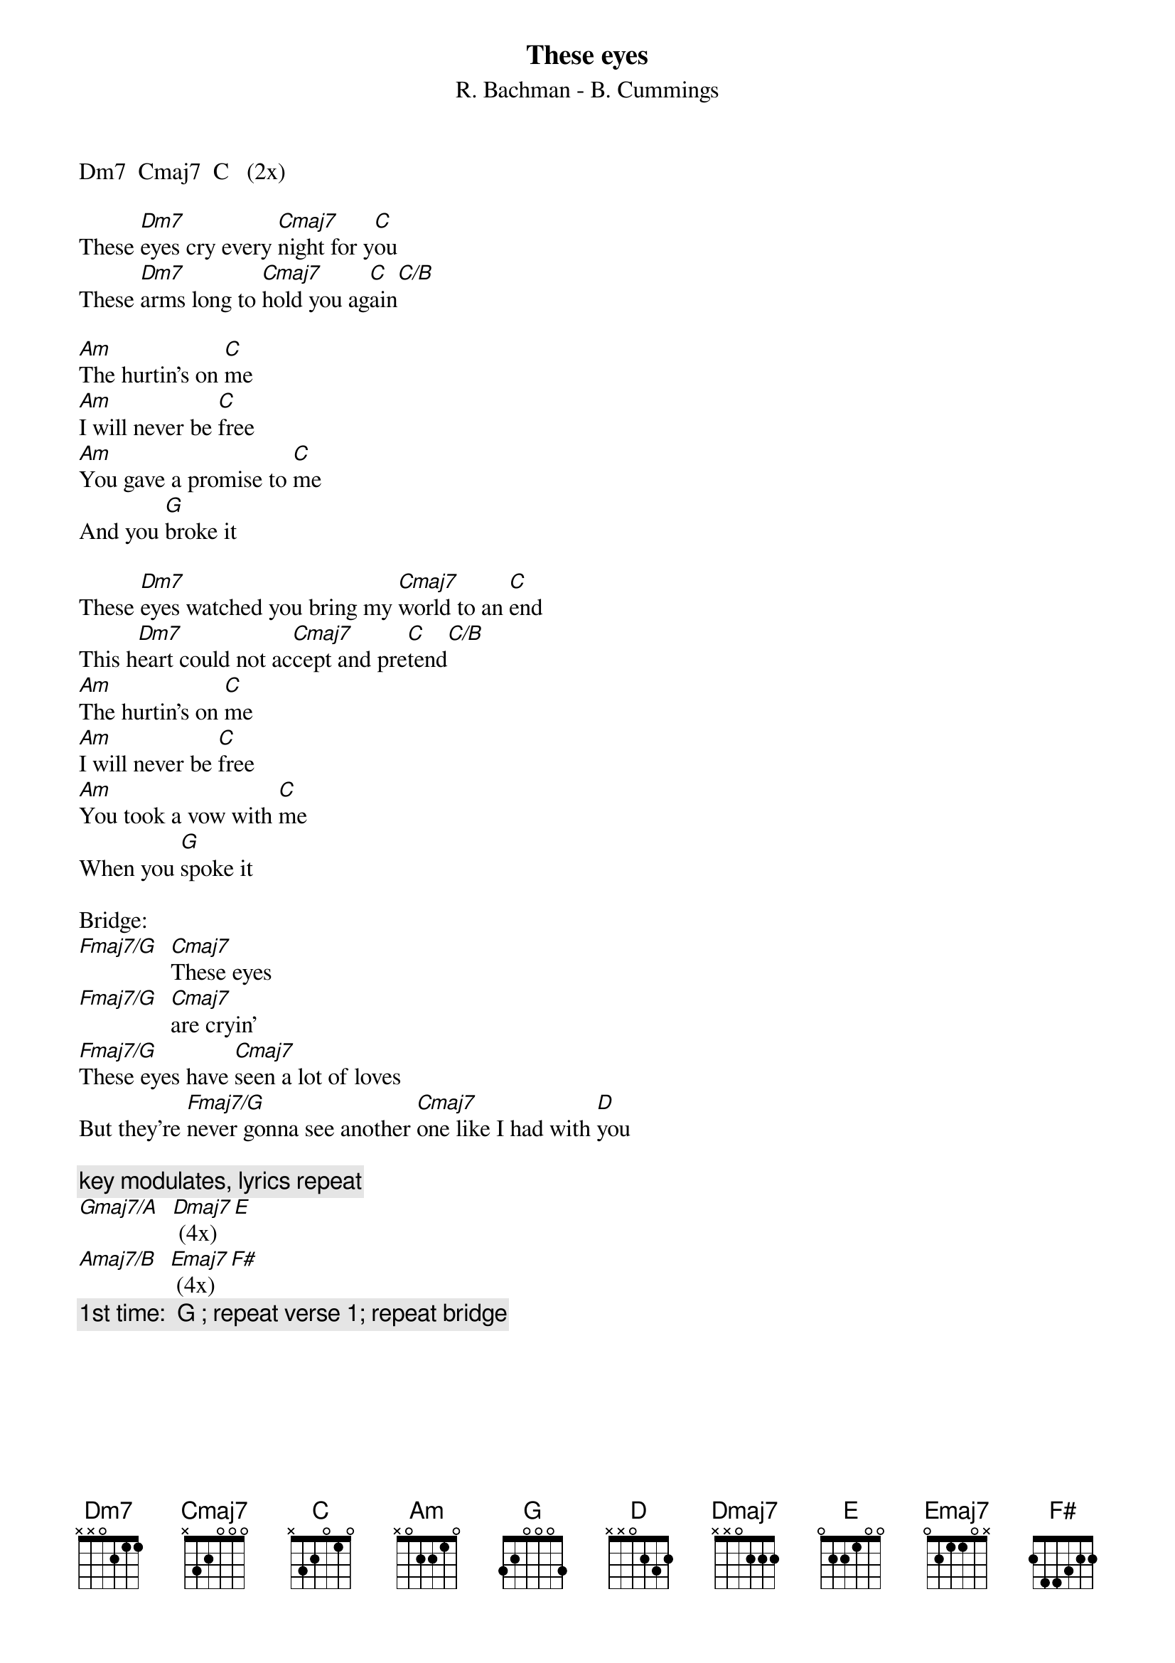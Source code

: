 {t:These eyes} 
{st:R. Bachman - B. Cummings}
Dm7  Cmaj7  C   (2x)

These [Dm7]eyes cry every [Cmaj7]night for y[C]ou
These [Dm7]arms long to [Cmaj7]hold you ag[C]ain[C/B]

[Am]The hurtin's on [C]me
[Am]I will never be [C]free
[Am]You gave a promise to [C]me
And you [G]broke it

These [Dm7]eyes watched you bring my [Cmaj7]world to an [C]end
This h[Dm7]eart could not ac[Cmaj7]cept and pre[C]tend[C/B]
[Am]The hurtin's on [C]me
[Am]I will never be [C]free
[Am]You took a vow with [C]me
When you [G]spoke it

Bridge:
[Fmaj7/G]  [Cmaj7]These eyes
[Fmaj7/G]  [Cmaj7]are cryin'
[Fmaj7/G]These eyes have [Cmaj7]seen a lot of loves
But they're [Fmaj7/G]never gonna see another [Cmaj7]one like I had with [D]you

{c:key modulates, lyrics repeat}
[Gmaj7/A]  [Dmaj7] (4x)  [E]
[Amaj7/B]  [Emaj7] (4x)  [F#]
{c:1st time:  G ; repeat verse 1; repeat bridge}
